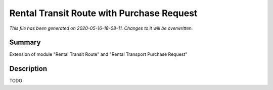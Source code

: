 Rental Transit Route with Purchase Request
====================================================

*This file has been generated on 2020-05-16-18-08-11. Changes to it will be overwritten.*

Summary
-------

Extension of module "Rental Transit Route" and "Rental Transport Purchase Request"

Description
-----------

TODO

